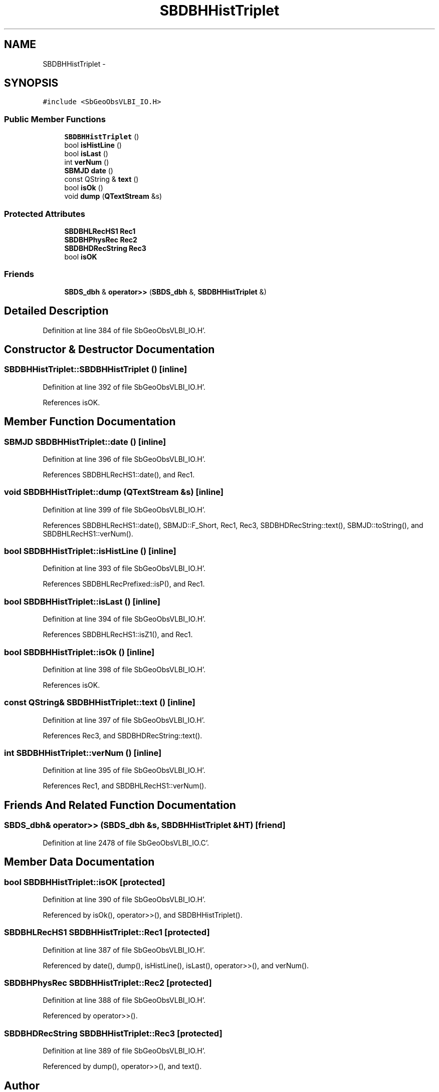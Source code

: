 .TH "SBDBHHistTriplet" 3 "Mon May 14 2012" "Version 2.0.2" "SteelBreeze Reference Manual" \" -*- nroff -*-
.ad l
.nh
.SH NAME
SBDBHHistTriplet \- 
.SH SYNOPSIS
.br
.PP
.PP
\fC#include <SbGeoObsVLBI_IO\&.H>\fP
.SS "Public Member Functions"

.in +1c
.ti -1c
.RI "\fBSBDBHHistTriplet\fP ()"
.br
.ti -1c
.RI "bool \fBisHistLine\fP ()"
.br
.ti -1c
.RI "bool \fBisLast\fP ()"
.br
.ti -1c
.RI "int \fBverNum\fP ()"
.br
.ti -1c
.RI "\fBSBMJD\fP \fBdate\fP ()"
.br
.ti -1c
.RI "const QString & \fBtext\fP ()"
.br
.ti -1c
.RI "bool \fBisOk\fP ()"
.br
.ti -1c
.RI "void \fBdump\fP (\fBQTextStream\fP &s)"
.br
.in -1c
.SS "Protected Attributes"

.in +1c
.ti -1c
.RI "\fBSBDBHLRecHS1\fP \fBRec1\fP"
.br
.ti -1c
.RI "\fBSBDBHPhysRec\fP \fBRec2\fP"
.br
.ti -1c
.RI "\fBSBDBHDRecString\fP \fBRec3\fP"
.br
.ti -1c
.RI "bool \fBisOK\fP"
.br
.in -1c
.SS "Friends"

.in +1c
.ti -1c
.RI "\fBSBDS_dbh\fP & \fBoperator>>\fP (\fBSBDS_dbh\fP &, \fBSBDBHHistTriplet\fP &)"
.br
.in -1c
.SH "Detailed Description"
.PP 
Definition at line 384 of file SbGeoObsVLBI_IO\&.H'\&.
.SH "Constructor & Destructor Documentation"
.PP 
.SS "SBDBHHistTriplet::SBDBHHistTriplet ()\fC [inline]\fP"
.PP
Definition at line 392 of file SbGeoObsVLBI_IO\&.H'\&.
.PP
References isOK\&.
.SH "Member Function Documentation"
.PP 
.SS "\fBSBMJD\fP SBDBHHistTriplet::date ()\fC [inline]\fP"
.PP
Definition at line 396 of file SbGeoObsVLBI_IO\&.H'\&.
.PP
References SBDBHLRecHS1::date(), and Rec1\&.
.SS "void SBDBHHistTriplet::dump (\fBQTextStream\fP &s)\fC [inline]\fP"
.PP
Definition at line 399 of file SbGeoObsVLBI_IO\&.H'\&.
.PP
References SBDBHLRecHS1::date(), SBMJD::F_Short, Rec1, Rec3, SBDBHDRecString::text(), SBMJD::toString(), and SBDBHLRecHS1::verNum()\&.
.SS "bool SBDBHHistTriplet::isHistLine ()\fC [inline]\fP"
.PP
Definition at line 393 of file SbGeoObsVLBI_IO\&.H'\&.
.PP
References SBDBHLRecPrefixed::isP(), and Rec1\&.
.SS "bool SBDBHHistTriplet::isLast ()\fC [inline]\fP"
.PP
Definition at line 394 of file SbGeoObsVLBI_IO\&.H'\&.
.PP
References SBDBHLRecHS1::isZ1(), and Rec1\&.
.SS "bool SBDBHHistTriplet::isOk ()\fC [inline]\fP"
.PP
Definition at line 398 of file SbGeoObsVLBI_IO\&.H'\&.
.PP
References isOK\&.
.SS "const QString& SBDBHHistTriplet::text ()\fC [inline]\fP"
.PP
Definition at line 397 of file SbGeoObsVLBI_IO\&.H'\&.
.PP
References Rec3, and SBDBHDRecString::text()\&.
.SS "int SBDBHHistTriplet::verNum ()\fC [inline]\fP"
.PP
Definition at line 395 of file SbGeoObsVLBI_IO\&.H'\&.
.PP
References Rec1, and SBDBHLRecHS1::verNum()\&.
.SH "Friends And Related Function Documentation"
.PP 
.SS "\fBSBDS_dbh\fP& operator>> (\fBSBDS_dbh\fP &s, \fBSBDBHHistTriplet\fP &HT)\fC [friend]\fP"
.PP
Definition at line 2478 of file SbGeoObsVLBI_IO\&.C'\&.
.SH "Member Data Documentation"
.PP 
.SS "bool \fBSBDBHHistTriplet::isOK\fP\fC [protected]\fP"
.PP
Definition at line 390 of file SbGeoObsVLBI_IO\&.H'\&.
.PP
Referenced by isOk(), operator>>(), and SBDBHHistTriplet()\&.
.SS "\fBSBDBHLRecHS1\fP \fBSBDBHHistTriplet::Rec1\fP\fC [protected]\fP"
.PP
Definition at line 387 of file SbGeoObsVLBI_IO\&.H'\&.
.PP
Referenced by date(), dump(), isHistLine(), isLast(), operator>>(), and verNum()\&.
.SS "\fBSBDBHPhysRec\fP \fBSBDBHHistTriplet::Rec2\fP\fC [protected]\fP"
.PP
Definition at line 388 of file SbGeoObsVLBI_IO\&.H'\&.
.PP
Referenced by operator>>()\&.
.SS "\fBSBDBHDRecString\fP \fBSBDBHHistTriplet::Rec3\fP\fC [protected]\fP"
.PP
Definition at line 389 of file SbGeoObsVLBI_IO\&.H'\&.
.PP
Referenced by dump(), operator>>(), and text()\&.

.SH "Author"
.PP 
Generated automatically by Doxygen for SteelBreeze Reference Manual from the source code'\&.
